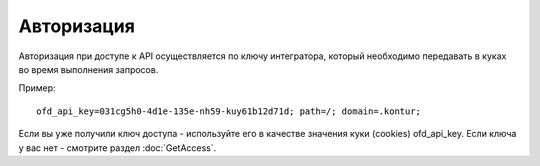 Авторизация
===========

Авторизация при доступе к API осуществляется по ключу интегратора, который необходимо передавать в куках во время выполнения запросов.

Пример:

::

  ofd_api_key=031cg5h0-4d1e-135e-nh59-kuy61b12d71d; path=/; domain=.kontur;

Если вы уже получили ключ доступа - используйте его в качестве значения куки (cookies) ofd_api_key. Если ключа у вас нет - смотрите раздел :doc:`GetAccess`.
